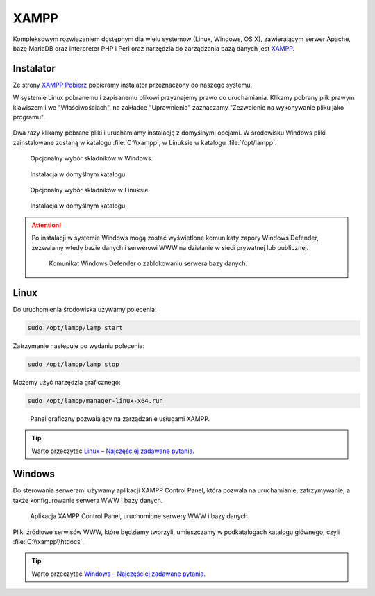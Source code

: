 XAMPP
=====

Kompleksowym rozwiązaniem dostępnym dla wielu systemów (Linux, Windows, OS X),
zawierającym serwer Apache, bazę MariaDB oraz interpreter PHP i Perl oraz narzędzia do
zarządzania bazą danych jest `XAMPP <https://www.apachefriends.org/pl/index.html>`_.

Instalator
----------

Ze strony `XAMPP Pobierz <https://www.apachefriends.org/pl/download.html>`_
pobieramy instalator przeznaczony do naszego systemu.

W systemie Linux pobranemu i zapisanemu plikowi przyznajemy prawo do uruchamiania.
Klikamy pobrany plik prawym klawiszem i we "Właściwościach", na zakładce "Uprawnienia"
zaznaczamy "Zezwolenie na wykonywanie pliku jako programu".

.. figure:: img/xampp_uprawnienia.png

Dwa razy klikamy pobrane pliki i uruchamiamy instalację z domyślnymi opcjami.
W środowisku Windows pliki zainstalowane zostaną w katalogu :file:`C:\\xampp`,
w Linuksie w katalogu :file:`/opt/lampp`.

.. figure:: img/xampp_04_win.png

   Opcjonalny wybór składników w Windows.

.. figure:: img/xampp_05_win.png

   Instalacja w domyślnym katalogu.

.. figure:: img/xampp_04_lin.png

   Opcjonalny wybór składników w Linuksie.

.. figure:: img/xampp_05_lin.png

   Instalacja w domyślnym katalogu.

.. attention::

   Po instalacji w systemie Windows mogą zostać wyświetlone komunikaty zapory Windows Defender,
   zezwalamy wtedy bazie danych i serwerowi WWW na działanie w sieci prywatnej lub publicznej.

   .. figure:: img/xampp_11_win.png

      Komunikat Windows Defender o zablokowaniu serwera bazy danych.

Linux
------

Do uruchomienia środowiska używamy polecenia:

.. code-block:: bash

   sudo /opt/lampp/lamp start

Zatrzymanie następuje po wydaniu polecenia:

.. code-block:: bash

   sudo /opt/lampp/lamp stop

Możemy użyć narzędzia graficznego:

.. code-block:: bash

   sudo /opt/lampp/manager-linux-x64.run

.. figure:: img/xampp_12_win.png

   Panel graficzny pozwalający na zarządzanie usługami XAMPP.

.. tip::

   Warto przeczytać `Linux – Najczęściej zadawane pytania <https://www.apachefriends.org/pl/faq_linux.html>`_.

Windows
-------

Do sterowania serwerami używamy aplikacji XAMPP Control Panel,
która pozwala na uruchamianie, zatrzymywanie, a także konfigurowanie
serwera WWW i bazy danych.

.. figure:: img/xampp_12_win.png

   Aplikacja XAMPP Control Panel, uruchomione serwery WWW i bazy danych.

Pliki źródłowe serwisów WWW, które będziemy tworzyli, umieszczamy w podkatalogach
katalogu głównego, czyli :file:`C:\\xampp\\htdocs`.

.. tip::

   Warto przeczytać `Windows – Najczęściej zadawane pytania <https://www.apachefriends.org/pl/faq_windows.html>`_.
